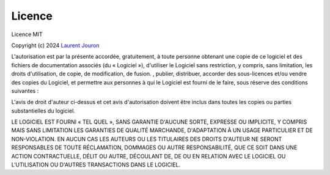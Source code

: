 =======
Licence
=======

Licence MIT

Copyright (c) 2024 `Laurent Jouron <https://laurentjouron.github.io/>`_

L'autorisation est par la présente accordée, gratuitement, à toute personne obtenant une copie de ce logiciel et des fichiers de documentation associés (du « Logiciel »), d'utiliser le Logiciel sans restriction, y compris, sans limitation, les droits d'utilisation, de copie, de modification, de fusion. , publier, distribuer, accorder des sous-licences et/ou vendre des copies du Logiciel, et permettre aux personnes à qui le Logiciel est fourni de le faire, sous réserve des conditions suivantes :

L'avis de droit d'auteur ci-dessus et cet avis d'autorisation doivent être inclus dans toutes les copies ou parties substantielles du logiciel.

LE LOGICIEL EST FOURNI « TEL QUEL », SANS GARANTIE D'AUCUNE SORTE, EXPRESSE OU IMPLICITE, Y COMPRIS MAIS SANS LIMITATION LES GARANTIES DE QUALITÉ MARCHANDE, D'ADAPTATION À UN USAGE PARTICULIER ET DE NON-VIOLATION. EN AUCUN CAS LES AUTEURS OU LES TITULAIRES DES DROITS D'AUTEUR NE SERONT RESPONSABLES DE TOUTE RÉCLAMATION, DOMMAGES OU AUTRE RESPONSABILITÉ, QUE CE SOIT DANS UNE ACTION CONTRACTUELLE, DÉLIT OU AUTRE, DÉCOULANT DE, DE OU EN RELATION AVEC LE LOGICIEL OU L'UTILISATION OU D'AUTRES TRANSACTIONS DANS LE LOGICIEL.